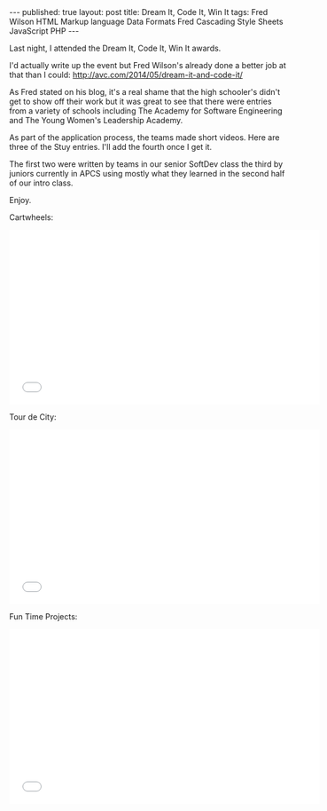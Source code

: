 #+STARTUP: showall indent
#+STARTUP: hidestars
#+OPTIONS: toc:nil
#+begin_html
---
published: true
layout: post
title: Dream It, Code It, Win It
tags:   Fred Wilson HTML Markup language Data Formats Fred Cascading Style Sheets JavaScript PHP

---
#+end_html

#+begin_html
<style>
div.center {text-align:center;}
</style>
#+end_html

Last night, I attended the Dream It, Code It, Win It awards. 

I'd actually write up the event but Fred Wilson's already done a
better job at that than I could:
[[http://avc.com/2014/05/dream-it-and-code-it/]]
 

As Fred stated on his blog, it's a real shame that the high schooler's
didn't get to show off their work but it was great to see that there
were entries from a variety of schools including The Academy for
Software Engineering and The Young Women's Leadership Academy.

As part of the application process, the teams made short videos. Here
are three of the Stuy entries. I'll add the fourth once I get it.

The first two were written by teams in our senior SoftDev class the
third by juniors currently in APCS using mostly what they learned in
the second half of our intro class.

Enjoy.


Cartwheels:
#+BEGIN_HTML
<iframe width="560" height="315" src="//www.youtube.com/embed/gJRik3aBxrI" frameborder="0" allowfullscreen></iframe>
#+END_HTML


Tour de City:
#+BEGIN_HTML
<iframe width="560" height="315" src="//www.youtube.com/embed/ztRGdRlzNYU" frameborder="0" allowfullscreen></iframe>
#+END_HTML

Fun Time Projects:
#+BEGIN_HTML
<iframe width="560" height="315" src="//www.youtube.com/embed/r4itvjf7UHY" frameborder="0" allowfullscreen></iframe
#+END_HTML





